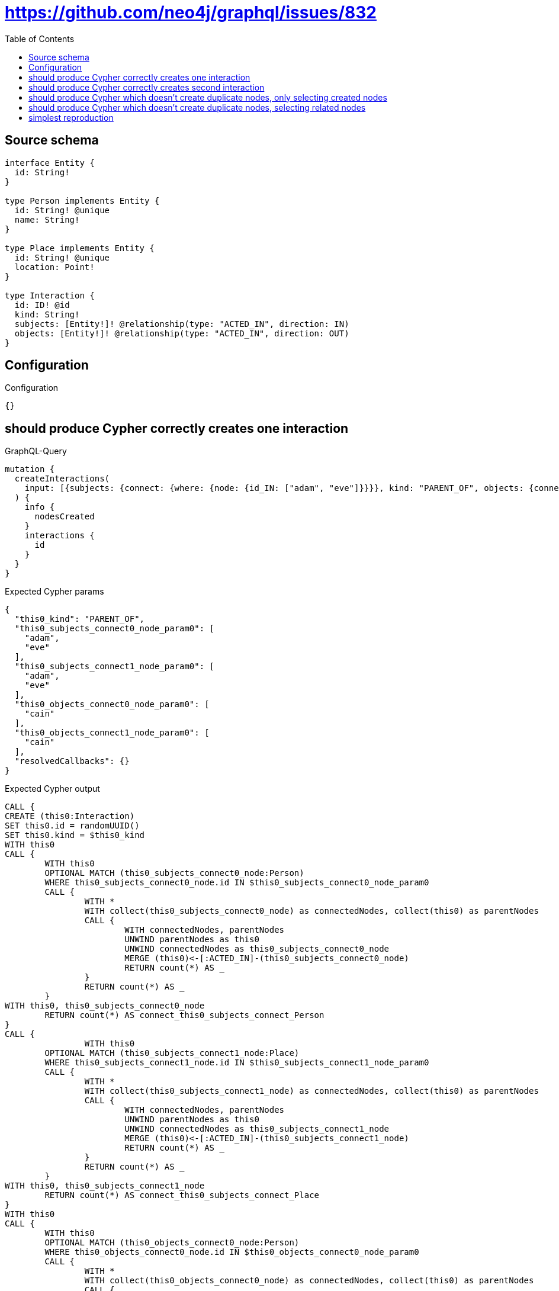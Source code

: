 :toc:

= https://github.com/neo4j/graphql/issues/832

== Source schema

[source,graphql,schema=true]
----
interface Entity {
  id: String!
}

type Person implements Entity {
  id: String! @unique
  name: String!
}

type Place implements Entity {
  id: String! @unique
  location: Point!
}

type Interaction {
  id: ID! @id
  kind: String!
  subjects: [Entity!]! @relationship(type: "ACTED_IN", direction: IN)
  objects: [Entity!]! @relationship(type: "ACTED_IN", direction: OUT)
}
----

== Configuration

.Configuration
[source,json,schema-config=true]
----
{}
----
== should produce Cypher correctly creates one interaction

.GraphQL-Query
[source,graphql]
----
mutation {
  createInteractions(
    input: [{subjects: {connect: {where: {node: {id_IN: ["adam", "eve"]}}}}, kind: "PARENT_OF", objects: {connect: {where: {node: {id_IN: ["cain"]}}}}}]
  ) {
    info {
      nodesCreated
    }
    interactions {
      id
    }
  }
}
----

.Expected Cypher params
[source,json]
----
{
  "this0_kind": "PARENT_OF",
  "this0_subjects_connect0_node_param0": [
    "adam",
    "eve"
  ],
  "this0_subjects_connect1_node_param0": [
    "adam",
    "eve"
  ],
  "this0_objects_connect0_node_param0": [
    "cain"
  ],
  "this0_objects_connect1_node_param0": [
    "cain"
  ],
  "resolvedCallbacks": {}
}
----

.Expected Cypher output
[source,cypher]
----
CALL {
CREATE (this0:Interaction)
SET this0.id = randomUUID()
SET this0.kind = $this0_kind
WITH this0
CALL {
	WITH this0
	OPTIONAL MATCH (this0_subjects_connect0_node:Person)
	WHERE this0_subjects_connect0_node.id IN $this0_subjects_connect0_node_param0
	CALL {
		WITH *
		WITH collect(this0_subjects_connect0_node) as connectedNodes, collect(this0) as parentNodes
		CALL {
			WITH connectedNodes, parentNodes
			UNWIND parentNodes as this0
			UNWIND connectedNodes as this0_subjects_connect0_node
			MERGE (this0)<-[:ACTED_IN]-(this0_subjects_connect0_node)
			RETURN count(*) AS _
		}
		RETURN count(*) AS _
	}
WITH this0, this0_subjects_connect0_node
	RETURN count(*) AS connect_this0_subjects_connect_Person
}
CALL {
		WITH this0
	OPTIONAL MATCH (this0_subjects_connect1_node:Place)
	WHERE this0_subjects_connect1_node.id IN $this0_subjects_connect1_node_param0
	CALL {
		WITH *
		WITH collect(this0_subjects_connect1_node) as connectedNodes, collect(this0) as parentNodes
		CALL {
			WITH connectedNodes, parentNodes
			UNWIND parentNodes as this0
			UNWIND connectedNodes as this0_subjects_connect1_node
			MERGE (this0)<-[:ACTED_IN]-(this0_subjects_connect1_node)
			RETURN count(*) AS _
		}
		RETURN count(*) AS _
	}
WITH this0, this0_subjects_connect1_node
	RETURN count(*) AS connect_this0_subjects_connect_Place
}
WITH this0
CALL {
	WITH this0
	OPTIONAL MATCH (this0_objects_connect0_node:Person)
	WHERE this0_objects_connect0_node.id IN $this0_objects_connect0_node_param0
	CALL {
		WITH *
		WITH collect(this0_objects_connect0_node) as connectedNodes, collect(this0) as parentNodes
		CALL {
			WITH connectedNodes, parentNodes
			UNWIND parentNodes as this0
			UNWIND connectedNodes as this0_objects_connect0_node
			MERGE (this0)-[:ACTED_IN]->(this0_objects_connect0_node)
			RETURN count(*) AS _
		}
		RETURN count(*) AS _
	}
WITH this0, this0_objects_connect0_node
	RETURN count(*) AS connect_this0_objects_connect_Person
}
CALL {
		WITH this0
	OPTIONAL MATCH (this0_objects_connect1_node:Place)
	WHERE this0_objects_connect1_node.id IN $this0_objects_connect1_node_param0
	CALL {
		WITH *
		WITH collect(this0_objects_connect1_node) as connectedNodes, collect(this0) as parentNodes
		CALL {
			WITH connectedNodes, parentNodes
			UNWIND parentNodes as this0
			UNWIND connectedNodes as this0_objects_connect1_node
			MERGE (this0)-[:ACTED_IN]->(this0_objects_connect1_node)
			RETURN count(*) AS _
		}
		RETURN count(*) AS _
	}
WITH this0, this0_objects_connect1_node
	RETURN count(*) AS connect_this0_objects_connect_Place
}
RETURN this0
}


RETURN [
this0 { .id }] AS data
----

'''

== should produce Cypher correctly creates second interaction

.GraphQL-Query
[source,graphql]
----
mutation {
  createInteractions(
    input: [{subjects: {connect: {where: {node: {id_IN: ["adam", "eve"]}}}}, kind: "PARENT_OF", objects: {connect: {where: {node: {id_IN: ["abel"]}}}}}]
  ) {
    info {
      nodesCreated
    }
    interactions {
      id
    }
  }
}
----

.Expected Cypher params
[source,json]
----
{
  "this0_kind": "PARENT_OF",
  "this0_subjects_connect0_node_param0": [
    "adam",
    "eve"
  ],
  "this0_subjects_connect1_node_param0": [
    "adam",
    "eve"
  ],
  "this0_objects_connect0_node_param0": [
    "abel"
  ],
  "this0_objects_connect1_node_param0": [
    "abel"
  ],
  "resolvedCallbacks": {}
}
----

.Expected Cypher output
[source,cypher]
----
CALL {
CREATE (this0:Interaction)
SET this0.id = randomUUID()
SET this0.kind = $this0_kind
WITH this0
CALL {
	WITH this0
	OPTIONAL MATCH (this0_subjects_connect0_node:Person)
	WHERE this0_subjects_connect0_node.id IN $this0_subjects_connect0_node_param0
	CALL {
		WITH *
		WITH collect(this0_subjects_connect0_node) as connectedNodes, collect(this0) as parentNodes
		CALL {
			WITH connectedNodes, parentNodes
			UNWIND parentNodes as this0
			UNWIND connectedNodes as this0_subjects_connect0_node
			MERGE (this0)<-[:ACTED_IN]-(this0_subjects_connect0_node)
			RETURN count(*) AS _
		}
		RETURN count(*) AS _
	}
WITH this0, this0_subjects_connect0_node
	RETURN count(*) AS connect_this0_subjects_connect_Person
}
CALL {
		WITH this0
	OPTIONAL MATCH (this0_subjects_connect1_node:Place)
	WHERE this0_subjects_connect1_node.id IN $this0_subjects_connect1_node_param0
	CALL {
		WITH *
		WITH collect(this0_subjects_connect1_node) as connectedNodes, collect(this0) as parentNodes
		CALL {
			WITH connectedNodes, parentNodes
			UNWIND parentNodes as this0
			UNWIND connectedNodes as this0_subjects_connect1_node
			MERGE (this0)<-[:ACTED_IN]-(this0_subjects_connect1_node)
			RETURN count(*) AS _
		}
		RETURN count(*) AS _
	}
WITH this0, this0_subjects_connect1_node
	RETURN count(*) AS connect_this0_subjects_connect_Place
}
WITH this0
CALL {
	WITH this0
	OPTIONAL MATCH (this0_objects_connect0_node:Person)
	WHERE this0_objects_connect0_node.id IN $this0_objects_connect0_node_param0
	CALL {
		WITH *
		WITH collect(this0_objects_connect0_node) as connectedNodes, collect(this0) as parentNodes
		CALL {
			WITH connectedNodes, parentNodes
			UNWIND parentNodes as this0
			UNWIND connectedNodes as this0_objects_connect0_node
			MERGE (this0)-[:ACTED_IN]->(this0_objects_connect0_node)
			RETURN count(*) AS _
		}
		RETURN count(*) AS _
	}
WITH this0, this0_objects_connect0_node
	RETURN count(*) AS connect_this0_objects_connect_Person
}
CALL {
		WITH this0
	OPTIONAL MATCH (this0_objects_connect1_node:Place)
	WHERE this0_objects_connect1_node.id IN $this0_objects_connect1_node_param0
	CALL {
		WITH *
		WITH collect(this0_objects_connect1_node) as connectedNodes, collect(this0) as parentNodes
		CALL {
			WITH connectedNodes, parentNodes
			UNWIND parentNodes as this0
			UNWIND connectedNodes as this0_objects_connect1_node
			MERGE (this0)-[:ACTED_IN]->(this0_objects_connect1_node)
			RETURN count(*) AS _
		}
		RETURN count(*) AS _
	}
WITH this0, this0_objects_connect1_node
	RETURN count(*) AS connect_this0_objects_connect_Place
}
RETURN this0
}


RETURN [
this0 { .id }] AS data
----

'''

== should produce Cypher which doesn't create duplicate nodes, only selecting created nodes

.GraphQL-Query
[source,graphql]
----
mutation {
  createInteractions(
    input: [{subjects: {connect: {where: {node: {id_IN: ["adam", "eve"]}}}}, kind: "PARENT_OF", objects: {connect: {where: {node: {id_IN: ["cain"]}}}}}, {subjects: {connect: {where: {node: {id_IN: ["adam", "eve"]}}}}, kind: "PARENT_OF", objects: {connect: {where: {node: {id_IN: ["abel"]}}}}}]
  ) {
    info {
      nodesCreated
    }
    interactions {
      id
    }
  }
}
----

.Expected Cypher params
[source,json]
----
{
  "this0_kind": "PARENT_OF",
  "this0_subjects_connect0_node_param0": [
    "adam",
    "eve"
  ],
  "this0_subjects_connect1_node_param0": [
    "adam",
    "eve"
  ],
  "this0_objects_connect0_node_param0": [
    "cain"
  ],
  "this0_objects_connect1_node_param0": [
    "cain"
  ],
  "this1_kind": "PARENT_OF",
  "this1_subjects_connect0_node_param0": [
    "adam",
    "eve"
  ],
  "this1_subjects_connect1_node_param0": [
    "adam",
    "eve"
  ],
  "this1_objects_connect0_node_param0": [
    "abel"
  ],
  "this1_objects_connect1_node_param0": [
    "abel"
  ],
  "resolvedCallbacks": {}
}
----

.Expected Cypher output
[source,cypher]
----
CALL {
CREATE (this0:Interaction)
SET this0.id = randomUUID()
SET this0.kind = $this0_kind
WITH this0
CALL {
	WITH this0
	OPTIONAL MATCH (this0_subjects_connect0_node:Person)
	WHERE this0_subjects_connect0_node.id IN $this0_subjects_connect0_node_param0
	CALL {
		WITH *
		WITH collect(this0_subjects_connect0_node) as connectedNodes, collect(this0) as parentNodes
		CALL {
			WITH connectedNodes, parentNodes
			UNWIND parentNodes as this0
			UNWIND connectedNodes as this0_subjects_connect0_node
			MERGE (this0)<-[:ACTED_IN]-(this0_subjects_connect0_node)
			RETURN count(*) AS _
		}
		RETURN count(*) AS _
	}
WITH this0, this0_subjects_connect0_node
	RETURN count(*) AS connect_this0_subjects_connect_Person
}
CALL {
		WITH this0
	OPTIONAL MATCH (this0_subjects_connect1_node:Place)
	WHERE this0_subjects_connect1_node.id IN $this0_subjects_connect1_node_param0
	CALL {
		WITH *
		WITH collect(this0_subjects_connect1_node) as connectedNodes, collect(this0) as parentNodes
		CALL {
			WITH connectedNodes, parentNodes
			UNWIND parentNodes as this0
			UNWIND connectedNodes as this0_subjects_connect1_node
			MERGE (this0)<-[:ACTED_IN]-(this0_subjects_connect1_node)
			RETURN count(*) AS _
		}
		RETURN count(*) AS _
	}
WITH this0, this0_subjects_connect1_node
	RETURN count(*) AS connect_this0_subjects_connect_Place
}
WITH this0
CALL {
	WITH this0
	OPTIONAL MATCH (this0_objects_connect0_node:Person)
	WHERE this0_objects_connect0_node.id IN $this0_objects_connect0_node_param0
	CALL {
		WITH *
		WITH collect(this0_objects_connect0_node) as connectedNodes, collect(this0) as parentNodes
		CALL {
			WITH connectedNodes, parentNodes
			UNWIND parentNodes as this0
			UNWIND connectedNodes as this0_objects_connect0_node
			MERGE (this0)-[:ACTED_IN]->(this0_objects_connect0_node)
			RETURN count(*) AS _
		}
		RETURN count(*) AS _
	}
WITH this0, this0_objects_connect0_node
	RETURN count(*) AS connect_this0_objects_connect_Person
}
CALL {
		WITH this0
	OPTIONAL MATCH (this0_objects_connect1_node:Place)
	WHERE this0_objects_connect1_node.id IN $this0_objects_connect1_node_param0
	CALL {
		WITH *
		WITH collect(this0_objects_connect1_node) as connectedNodes, collect(this0) as parentNodes
		CALL {
			WITH connectedNodes, parentNodes
			UNWIND parentNodes as this0
			UNWIND connectedNodes as this0_objects_connect1_node
			MERGE (this0)-[:ACTED_IN]->(this0_objects_connect1_node)
			RETURN count(*) AS _
		}
		RETURN count(*) AS _
	}
WITH this0, this0_objects_connect1_node
	RETURN count(*) AS connect_this0_objects_connect_Place
}
RETURN this0
}
CALL {
CREATE (this1:Interaction)
SET this1.id = randomUUID()
SET this1.kind = $this1_kind
WITH this1
CALL {
	WITH this1
	OPTIONAL MATCH (this1_subjects_connect0_node:Person)
	WHERE this1_subjects_connect0_node.id IN $this1_subjects_connect0_node_param0
	CALL {
		WITH *
		WITH collect(this1_subjects_connect0_node) as connectedNodes, collect(this1) as parentNodes
		CALL {
			WITH connectedNodes, parentNodes
			UNWIND parentNodes as this1
			UNWIND connectedNodes as this1_subjects_connect0_node
			MERGE (this1)<-[:ACTED_IN]-(this1_subjects_connect0_node)
			RETURN count(*) AS _
		}
		RETURN count(*) AS _
	}
WITH this1, this1_subjects_connect0_node
	RETURN count(*) AS connect_this1_subjects_connect_Person
}
CALL {
		WITH this1
	OPTIONAL MATCH (this1_subjects_connect1_node:Place)
	WHERE this1_subjects_connect1_node.id IN $this1_subjects_connect1_node_param0
	CALL {
		WITH *
		WITH collect(this1_subjects_connect1_node) as connectedNodes, collect(this1) as parentNodes
		CALL {
			WITH connectedNodes, parentNodes
			UNWIND parentNodes as this1
			UNWIND connectedNodes as this1_subjects_connect1_node
			MERGE (this1)<-[:ACTED_IN]-(this1_subjects_connect1_node)
			RETURN count(*) AS _
		}
		RETURN count(*) AS _
	}
WITH this1, this1_subjects_connect1_node
	RETURN count(*) AS connect_this1_subjects_connect_Place
}
WITH this1
CALL {
	WITH this1
	OPTIONAL MATCH (this1_objects_connect0_node:Person)
	WHERE this1_objects_connect0_node.id IN $this1_objects_connect0_node_param0
	CALL {
		WITH *
		WITH collect(this1_objects_connect0_node) as connectedNodes, collect(this1) as parentNodes
		CALL {
			WITH connectedNodes, parentNodes
			UNWIND parentNodes as this1
			UNWIND connectedNodes as this1_objects_connect0_node
			MERGE (this1)-[:ACTED_IN]->(this1_objects_connect0_node)
			RETURN count(*) AS _
		}
		RETURN count(*) AS _
	}
WITH this1, this1_objects_connect0_node
	RETURN count(*) AS connect_this1_objects_connect_Person
}
CALL {
		WITH this1
	OPTIONAL MATCH (this1_objects_connect1_node:Place)
	WHERE this1_objects_connect1_node.id IN $this1_objects_connect1_node_param0
	CALL {
		WITH *
		WITH collect(this1_objects_connect1_node) as connectedNodes, collect(this1) as parentNodes
		CALL {
			WITH connectedNodes, parentNodes
			UNWIND parentNodes as this1
			UNWIND connectedNodes as this1_objects_connect1_node
			MERGE (this1)-[:ACTED_IN]->(this1_objects_connect1_node)
			RETURN count(*) AS _
		}
		RETURN count(*) AS _
	}
WITH this1, this1_objects_connect1_node
	RETURN count(*) AS connect_this1_objects_connect_Place
}
RETURN this1
}






RETURN [
this0 { .id }, 
this1 { .id }] AS data
----

'''

== should produce Cypher which doesn't create duplicate nodes, selecting related nodes

.GraphQL-Query
[source,graphql]
----
mutation {
  createInteractions(
    input: [{subjects: {connect: {where: {node: {id_IN: ["adam", "eve"]}}}}, kind: "PARENT_OF", objects: {connect: {where: {node: {id_IN: ["cain"]}}}}}, {subjects: {connect: {where: {node: {id_IN: ["adam", "eve"]}}}}, kind: "PARENT_OF", objects: {connect: {where: {node: {id_IN: ["abel"]}}}}}]
  ) {
    info {
      nodesCreated
    }
    interactions {
      id
      subjects {
        id
      }
      objects {
        id
      }
    }
  }
}
----

.Expected Cypher params
[source,json]
----
{
  "this0_kind": "PARENT_OF",
  "this0_subjects_connect0_node_param0": [
    "adam",
    "eve"
  ],
  "this0_subjects_connect1_node_param0": [
    "adam",
    "eve"
  ],
  "this0_objects_connect0_node_param0": [
    "cain"
  ],
  "this0_objects_connect1_node_param0": [
    "cain"
  ],
  "this1_kind": "PARENT_OF",
  "this1_subjects_connect0_node_param0": [
    "adam",
    "eve"
  ],
  "this1_subjects_connect1_node_param0": [
    "adam",
    "eve"
  ],
  "this1_objects_connect0_node_param0": [
    "abel"
  ],
  "this1_objects_connect1_node_param0": [
    "abel"
  ],
  "resolvedCallbacks": {}
}
----

.Expected Cypher output
[source,cypher]
----
CALL {
CREATE (this0:Interaction)
SET this0.id = randomUUID()
SET this0.kind = $this0_kind
WITH this0
CALL {
	WITH this0
	OPTIONAL MATCH (this0_subjects_connect0_node:Person)
	WHERE this0_subjects_connect0_node.id IN $this0_subjects_connect0_node_param0
	CALL {
		WITH *
		WITH collect(this0_subjects_connect0_node) as connectedNodes, collect(this0) as parentNodes
		CALL {
			WITH connectedNodes, parentNodes
			UNWIND parentNodes as this0
			UNWIND connectedNodes as this0_subjects_connect0_node
			MERGE (this0)<-[:ACTED_IN]-(this0_subjects_connect0_node)
			RETURN count(*) AS _
		}
		RETURN count(*) AS _
	}
WITH this0, this0_subjects_connect0_node
	RETURN count(*) AS connect_this0_subjects_connect_Person
}
CALL {
		WITH this0
	OPTIONAL MATCH (this0_subjects_connect1_node:Place)
	WHERE this0_subjects_connect1_node.id IN $this0_subjects_connect1_node_param0
	CALL {
		WITH *
		WITH collect(this0_subjects_connect1_node) as connectedNodes, collect(this0) as parentNodes
		CALL {
			WITH connectedNodes, parentNodes
			UNWIND parentNodes as this0
			UNWIND connectedNodes as this0_subjects_connect1_node
			MERGE (this0)<-[:ACTED_IN]-(this0_subjects_connect1_node)
			RETURN count(*) AS _
		}
		RETURN count(*) AS _
	}
WITH this0, this0_subjects_connect1_node
	RETURN count(*) AS connect_this0_subjects_connect_Place
}
WITH this0
CALL {
	WITH this0
	OPTIONAL MATCH (this0_objects_connect0_node:Person)
	WHERE this0_objects_connect0_node.id IN $this0_objects_connect0_node_param0
	CALL {
		WITH *
		WITH collect(this0_objects_connect0_node) as connectedNodes, collect(this0) as parentNodes
		CALL {
			WITH connectedNodes, parentNodes
			UNWIND parentNodes as this0
			UNWIND connectedNodes as this0_objects_connect0_node
			MERGE (this0)-[:ACTED_IN]->(this0_objects_connect0_node)
			RETURN count(*) AS _
		}
		RETURN count(*) AS _
	}
WITH this0, this0_objects_connect0_node
	RETURN count(*) AS connect_this0_objects_connect_Person
}
CALL {
		WITH this0
	OPTIONAL MATCH (this0_objects_connect1_node:Place)
	WHERE this0_objects_connect1_node.id IN $this0_objects_connect1_node_param0
	CALL {
		WITH *
		WITH collect(this0_objects_connect1_node) as connectedNodes, collect(this0) as parentNodes
		CALL {
			WITH connectedNodes, parentNodes
			UNWIND parentNodes as this0
			UNWIND connectedNodes as this0_objects_connect1_node
			MERGE (this0)-[:ACTED_IN]->(this0_objects_connect1_node)
			RETURN count(*) AS _
		}
		RETURN count(*) AS _
	}
WITH this0, this0_objects_connect1_node
	RETURN count(*) AS connect_this0_objects_connect_Place
}
RETURN this0
}
CALL {
CREATE (this1:Interaction)
SET this1.id = randomUUID()
SET this1.kind = $this1_kind
WITH this1
CALL {
	WITH this1
	OPTIONAL MATCH (this1_subjects_connect0_node:Person)
	WHERE this1_subjects_connect0_node.id IN $this1_subjects_connect0_node_param0
	CALL {
		WITH *
		WITH collect(this1_subjects_connect0_node) as connectedNodes, collect(this1) as parentNodes
		CALL {
			WITH connectedNodes, parentNodes
			UNWIND parentNodes as this1
			UNWIND connectedNodes as this1_subjects_connect0_node
			MERGE (this1)<-[:ACTED_IN]-(this1_subjects_connect0_node)
			RETURN count(*) AS _
		}
		RETURN count(*) AS _
	}
WITH this1, this1_subjects_connect0_node
	RETURN count(*) AS connect_this1_subjects_connect_Person
}
CALL {
		WITH this1
	OPTIONAL MATCH (this1_subjects_connect1_node:Place)
	WHERE this1_subjects_connect1_node.id IN $this1_subjects_connect1_node_param0
	CALL {
		WITH *
		WITH collect(this1_subjects_connect1_node) as connectedNodes, collect(this1) as parentNodes
		CALL {
			WITH connectedNodes, parentNodes
			UNWIND parentNodes as this1
			UNWIND connectedNodes as this1_subjects_connect1_node
			MERGE (this1)<-[:ACTED_IN]-(this1_subjects_connect1_node)
			RETURN count(*) AS _
		}
		RETURN count(*) AS _
	}
WITH this1, this1_subjects_connect1_node
	RETURN count(*) AS connect_this1_subjects_connect_Place
}
WITH this1
CALL {
	WITH this1
	OPTIONAL MATCH (this1_objects_connect0_node:Person)
	WHERE this1_objects_connect0_node.id IN $this1_objects_connect0_node_param0
	CALL {
		WITH *
		WITH collect(this1_objects_connect0_node) as connectedNodes, collect(this1) as parentNodes
		CALL {
			WITH connectedNodes, parentNodes
			UNWIND parentNodes as this1
			UNWIND connectedNodes as this1_objects_connect0_node
			MERGE (this1)-[:ACTED_IN]->(this1_objects_connect0_node)
			RETURN count(*) AS _
		}
		RETURN count(*) AS _
	}
WITH this1, this1_objects_connect0_node
	RETURN count(*) AS connect_this1_objects_connect_Person
}
CALL {
		WITH this1
	OPTIONAL MATCH (this1_objects_connect1_node:Place)
	WHERE this1_objects_connect1_node.id IN $this1_objects_connect1_node_param0
	CALL {
		WITH *
		WITH collect(this1_objects_connect1_node) as connectedNodes, collect(this1) as parentNodes
		CALL {
			WITH connectedNodes, parentNodes
			UNWIND parentNodes as this1
			UNWIND connectedNodes as this1_objects_connect1_node
			MERGE (this1)-[:ACTED_IN]->(this1_objects_connect1_node)
			RETURN count(*) AS _
		}
		RETURN count(*) AS _
	}
WITH this1, this1_objects_connect1_node
	RETURN count(*) AS connect_this1_objects_connect_Place
}
RETURN this1
}



WITH *
CALL {
WITH *
CALL {
    WITH this0
    MATCH (this0)<-[create_this0:ACTED_IN]-(this0_Person:`Person`)
    
    RETURN { __resolveType: "Person", id: this0_Person.id } AS this0_subjects
    UNION
    WITH this0
    MATCH (this0)<-[create_this1:ACTED_IN]-(this0_Place:`Place`)
    
    RETURN { __resolveType: "Place", id: this0_Place.id } AS this0_subjects
}
RETURN collect(this0_subjects) AS this0_subjects
}
WITH *
CALL {
WITH *
CALL {
    WITH this0
    MATCH (this0)-[create_this2:ACTED_IN]->(this0_Person:`Person`)
    
    RETURN { __resolveType: "Person", id: this0_Person.id } AS this0_objects
    UNION
    WITH this0
    MATCH (this0)-[create_this3:ACTED_IN]->(this0_Place:`Place`)
    
    RETURN { __resolveType: "Place", id: this0_Place.id } AS this0_objects
}
RETURN collect(this0_objects) AS this0_objects
}

WITH *
CALL {
WITH *
CALL {
    WITH this1
    MATCH (this1)<-[create_this0:ACTED_IN]-(this1_Person:`Person`)
    
    RETURN { __resolveType: "Person", id: this1_Person.id } AS this1_subjects
    UNION
    WITH this1
    MATCH (this1)<-[create_this1:ACTED_IN]-(this1_Place:`Place`)
    
    RETURN { __resolveType: "Place", id: this1_Place.id } AS this1_subjects
}
RETURN collect(this1_subjects) AS this1_subjects
}
WITH *
CALL {
WITH *
CALL {
    WITH this1
    MATCH (this1)-[create_this2:ACTED_IN]->(this1_Person:`Person`)
    
    RETURN { __resolveType: "Person", id: this1_Person.id } AS this1_objects
    UNION
    WITH this1
    MATCH (this1)-[create_this3:ACTED_IN]->(this1_Place:`Place`)
    
    RETURN { __resolveType: "Place", id: this1_Place.id } AS this1_objects
}
RETURN collect(this1_objects) AS this1_objects
}
RETURN [
this0 { .id, subjects: this0_subjects, objects: this0_objects }, 
this1 { .id, subjects: this1_subjects, objects: this1_objects }] AS data
----

'''

== simplest reproduction

.GraphQL-Query
[source,graphql]
----
mutation {
  createInteractions(
    input: [{subjects: {connect: {where: {node: {id_IN: ["adam", "eve"]}}}}, kind: "PARENT_OF"}, {kind: "PARENT_OF"}]
  ) {
    info {
      nodesCreated
    }
    interactions {
      id
    }
  }
}
----

.Expected Cypher params
[source,json]
----
{
  "this0_kind": "PARENT_OF",
  "this0_subjects_connect0_node_param0": [
    "adam",
    "eve"
  ],
  "this0_subjects_connect1_node_param0": [
    "adam",
    "eve"
  ],
  "this1_kind": "PARENT_OF",
  "resolvedCallbacks": {}
}
----

.Expected Cypher output
[source,cypher]
----
CALL {
CREATE (this0:Interaction)
SET this0.id = randomUUID()
SET this0.kind = $this0_kind
WITH this0
CALL {
	WITH this0
	OPTIONAL MATCH (this0_subjects_connect0_node:Person)
	WHERE this0_subjects_connect0_node.id IN $this0_subjects_connect0_node_param0
	CALL {
		WITH *
		WITH collect(this0_subjects_connect0_node) as connectedNodes, collect(this0) as parentNodes
		CALL {
			WITH connectedNodes, parentNodes
			UNWIND parentNodes as this0
			UNWIND connectedNodes as this0_subjects_connect0_node
			MERGE (this0)<-[:ACTED_IN]-(this0_subjects_connect0_node)
			RETURN count(*) AS _
		}
		RETURN count(*) AS _
	}
WITH this0, this0_subjects_connect0_node
	RETURN count(*) AS connect_this0_subjects_connect_Person
}
CALL {
		WITH this0
	OPTIONAL MATCH (this0_subjects_connect1_node:Place)
	WHERE this0_subjects_connect1_node.id IN $this0_subjects_connect1_node_param0
	CALL {
		WITH *
		WITH collect(this0_subjects_connect1_node) as connectedNodes, collect(this0) as parentNodes
		CALL {
			WITH connectedNodes, parentNodes
			UNWIND parentNodes as this0
			UNWIND connectedNodes as this0_subjects_connect1_node
			MERGE (this0)<-[:ACTED_IN]-(this0_subjects_connect1_node)
			RETURN count(*) AS _
		}
		RETURN count(*) AS _
	}
WITH this0, this0_subjects_connect1_node
	RETURN count(*) AS connect_this0_subjects_connect_Place
}
RETURN this0
}
CALL {
CREATE (this1:Interaction)
SET this1.id = randomUUID()
SET this1.kind = $this1_kind
RETURN this1
}






RETURN [
this0 { .id }, 
this1 { .id }] AS data
----

'''

